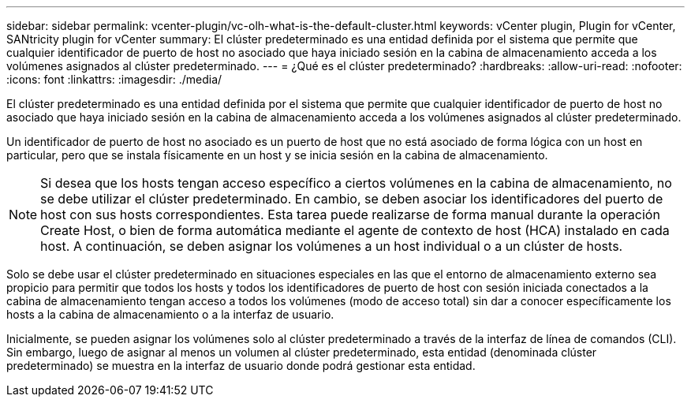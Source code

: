 ---
sidebar: sidebar 
permalink: vcenter-plugin/vc-olh-what-is-the-default-cluster.html 
keywords: vCenter plugin, Plugin for vCenter, SANtricity plugin for vCenter 
summary: El clúster predeterminado es una entidad definida por el sistema que permite que cualquier identificador de puerto de host no asociado que haya iniciado sesión en la cabina de almacenamiento acceda a los volúmenes asignados al clúster predeterminado. 
---
= ¿Qué es el clúster predeterminado?
:hardbreaks:
:allow-uri-read: 
:nofooter: 
:icons: font
:linkattrs: 
:imagesdir: ./media/


[role="lead"]
El clúster predeterminado es una entidad definida por el sistema que permite que cualquier identificador de puerto de host no asociado que haya iniciado sesión en la cabina de almacenamiento acceda a los volúmenes asignados al clúster predeterminado.

Un identificador de puerto de host no asociado es un puerto de host que no está asociado de forma lógica con un host en particular, pero que se instala físicamente en un host y se inicia sesión en la cabina de almacenamiento.


NOTE: Si desea que los hosts tengan acceso específico a ciertos volúmenes en la cabina de almacenamiento, no se debe utilizar el clúster predeterminado. En cambio, se deben asociar los identificadores del puerto de host con sus hosts correspondientes. Esta tarea puede realizarse de forma manual durante la operación Create Host, o bien de forma automática mediante el agente de contexto de host (HCA) instalado en cada host. A continuación, se deben asignar los volúmenes a un host individual o a un clúster de hosts.

Solo se debe usar el clúster predeterminado en situaciones especiales en las que el entorno de almacenamiento externo sea propicio para permitir que todos los hosts y todos los identificadores de puerto de host con sesión iniciada conectados a la cabina de almacenamiento tengan acceso a todos los volúmenes (modo de acceso total) sin dar a conocer específicamente los hosts a la cabina de almacenamiento o a la interfaz de usuario.

Inicialmente, se pueden asignar los volúmenes solo al clúster predeterminado a través de la interfaz de línea de comandos (CLI). Sin embargo, luego de asignar al menos un volumen al clúster predeterminado, esta entidad (denominada clúster predeterminado) se muestra en la interfaz de usuario donde podrá gestionar esta entidad.
